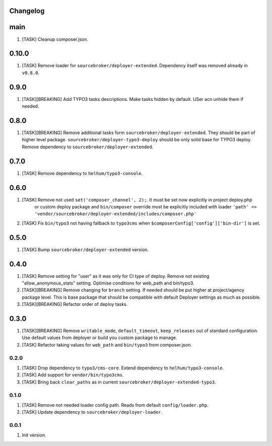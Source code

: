 
Changelog
---------

main
----

1) [TASK] Cleanup composer.json.

0.10.0
-----

1) [TASK] Remove loader for ``sourcebroker/deployer-extended``. Dependency itself was removed already in ``v0.8.0``.


0.9.0
-----

1) [TASK][BREAKING] Add TYPO3 tasks descriptions. Make tasks hidden by default. USer acn unhide them if needed.

0.8.0
-----

1) [TASK][BREAKING] Remove additional tasks form ``sourcebroker/deployer-extended``. They should be part of higher level package.
   ``sourcebroker/deployer-typo3-deploy`` should be only solid base for TYPO3 deploy. Remove dependency to ``sourcebroker/deployer-extended``.

0.7.0
-----

1) [TASK] Remove dependency to ``helhum/typo3-console``.

0.6.0
-----

1) [TASK] Remove not used ``set('composer_channel', 2);``. It must be set now explicitly in project deploy.php
    or custom deploy package and ``bin/composer`` override must be explicitly included with loader
    ``'path' => 'vendor/sourcebroker/deployer-extended/includes/composer.php'``
2) [TASK] Fix ``bin/typo3`` not having fallback to ``typo3cms`` when ``$composerConfig['config']['bin-dir']`` is set.

0.5.0
-----

1) [TASK] Bump ``sourcebroker/deployer-extended`` version.

0.4.0
-----

1) [TASK] Remove setting for "user" as it was only for CI type of deploy. Remove not existing "allow_anonymous_stats"
   setting. Optimise conditions for web_path and bin/typo3.
2) [TASK][BREAKING] Remove changing for ``branch`` setting. If needed should be put higher at project/agency package level.
   This is base package that should be compatible with default Deployer settings as much as possible.
3) [TASK][BREAKING] Refactor order of deploy tasks.

0.3.0
-----

1) [TASK][BREAKING] Remove ``writable_mode``, ``default_timeout``, ``keep_releases`` out of standard configuration. Use default values from
   deployer or build you custom package to manage.
2) [TASK] Refactor taking values for ``web_path`` and ``bin/typo3`` from composer.json.

0.2.0
~~~~~

1) [TASK] Drop dependency to ``typo3/cms-core``. Extend dependency to ``helhum/typo3-console``.
2) [TASK] Add support for ``vendor/bin/typo3cms``.
3) [TASK] Bring back ``clear_paths`` as in current ``sourcebroker/deployer-extended-typo3``.

0.1.0
~~~~~

1) [TASK] Remove not needed loader config path. Reads from default ``config/loader.php``.
2) [TASK] Update dependency to ``sourcebroker/deployer-loader``.

0.0.1
~~~~~~

1) Init version.
